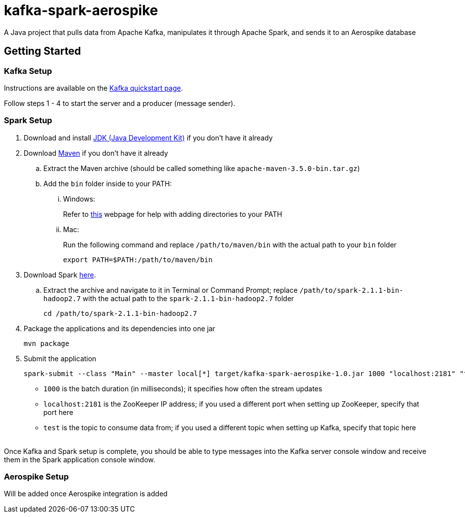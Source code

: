 = kafka-spark-aerospike

A Java project that pulls data from Apache Kafka, manipulates it through Apache Spark, and sends it to an Aerospike database

== Getting Started

=== Kafka Setup

Instructions are available on the https://kafka.apache.org/quickstart[Kafka quickstart page].

Follow steps 1 - 4 to start the server and a producer (message sender).

=== Spark Setup

. Download and install http://www.oracle.com/technetwork/java/javase/downloads/jdk8-downloads-2133151.html[JDK (Java Development Kit)] if you don't have it already

. Download https://maven.apache.org/download.cgi[Maven] if you don't have it already
.. Extract the Maven archive (should be called something like `apache-maven-3.5.0-bin.tar.gz`)
.. Add the `bin` folder inside to your PATH:
... Windows:
+
Refer to https://www.howtogeek.com/118594/how-to-edit-your-system-path-for-easy-command-line-access/[this] webpage for help with adding directories to your PATH

... Mac:
+
Run the following command and replace `/path/to/maven/bin` with the actual path to your `bin` folder
+
[text]
----
export PATH=$PATH:/path/to/maven/bin
----

. Download Spark http://spark.apache.org/downloads.html.tgz[here].
.. Extract the archive and navigate to it in Terminal or Command Prompt; replace `/path/to/spark-2.1.1-bin-hadoop2.7` with the actual path to the `spark-2.1.1-bin-hadoop2.7` folder
+
[text]
----
cd /path/to/spark-2.1.1-bin-hadoop2.7
----

. Package the applications and its dependencies into one jar
+
[text]
----
mvn package
----

. Submit the application
+
[text]
----
spark-submit --class "Main" --master local[*] target/kafka-spark-aerospike-1.0.jar 1000 "localhost:2181" "test"
----
+
* `1000` is the batch duration (in milliseconds); it specifies how often the stream updates
* `localhost:2181` is the ZooKeeper IP address; if you used a different port when setting up ZooKeeper, specify that port here
* `test` is the topic to consume data from; if you used a different topic when setting up Kafka, specify that topic here

{empty} +
Once Kafka and Spark setup is complete, you should be able to type messages into the Kafka server console window and receive them in the Spark application console window.

=== Aerospike Setup

Will be added once Aerospike integration is added